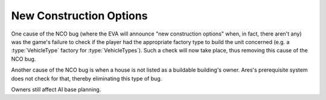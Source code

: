 .. index::
  EVA; "New construction options" no longer announced erratically
  Bugs; "New construction options" (NCO) no longer announced erratically

========================
New Construction Options
========================

One cause of the NCO bug (where the EVA will announce "new construction options"
when, in fact, there aren't any) was the game's failure to check if the player
had the appropriate factory type to build the unit concerned (e.g. a
:type:`VehicleType` factory for :type:`VehicleTypes`). Such a check will now
take place, thus removing this cause of the NCO bug.

.. versionadded:: 0.1

Another cause of the NCO bug is when a house is not listed as a
buildable building's owner. Ares's prerequisite system does not check
for that, thereby eliminating this type of bug.

Owners still affect AI base planning.

.. versionadded:: 0.2